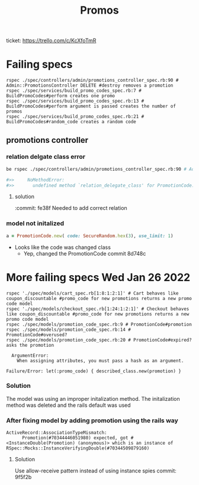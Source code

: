 #+TITLE: Promos
ticket: https://trello.com/c/KcXfoTmR


* Failing specs

#+begin_src shell
rspec ./spec/controllers/admin/promotions_controller_spec.rb:90 # Admin::PromotionsController DELETE #destroy removes a promotion
rspec ./spec/services/build_promo_codes_spec.rb:7 # BuildPromoCodes#perform creates one promo
rspec ./spec/services/build_promo_codes_spec.rb:13 # BuildPromoCodes#perform argument is passed creates the number of promos
rspec ./spec/services/build_promo_codes_spec.rb:21 # BuildPromoCodes#random_code creates a random code
#+end_src


** promotions controller

*** relation delgate class error


#+begin_src zsh :session *shell*
be rspec ./spec/controllers/admin/promotions_controller_spec.rb:90 # Admin::PromotionsController DELETE #destroy removes a promotion

#>>     NoMethodError:
#>>       undefined method `relation_delegate_class' for PromotionCode:Class

#+end_src

**** solution
:commit: fe38f
Needed to add correct relation


*** model not initalized

#+begin_src ruby :session strangler-console :output results
a = PromotionCode.new( code: SecureRandom.hex(3), use_limit: 1)
#+end_src

#+RESULTS:
: #<PromotionCode id: nil, promotion_id: nil, code: "93b091", use_limit: 1, uses: nil, created_at: nil, updated_at: nil>

- Looks like the code was changed class
  - Yep, changed the PromotionCode  commit 8d748c



* More failing specs Wed Jan 26 2022
#+begin_src shell
rspec './spec/models/cart_spec.rb[1:8:1:2:1]' # Cart behaves like coupon_discountable #promo_code for new promotions returns a new promo code model
rspec './spec/models/checkout_spec.rb[1:24:1:2:1]' # Checkout behaves like coupon_discountable #promo_code for new promotions returns a new promo code model
rspec ./spec/models/promotion_code_spec.rb:9 # PromotionCode#promotion
rspec ./spec/models/promotion_code_spec.rb:14 # PromotionCode#overused?
rspec ./spec/models/promotion_code_spec.rb:20 # PromotionCode#expired? asks the promotion
#+end_src


#+begin_src quote
     ArgumentError:
       When assigning attributes, you must pass a hash as an argument.

   Failure/Error: let(:promo_code) { described_class.new(promotion) }
#+end_src


*** Solution
The model was using an improper initalization method.
The initalization method was deleted and the rails default was used

*** After fixing model by adding promotion using the rails way
#+begin_src quote
 ActiveRecord::AssociationTypeMismatch:
       Promotion(#70344446051980) expected, got #<InstanceDouble(Promotion) (anonymous)> which is an instance of RSpec::Mocks::InstanceVerifyingDouble(#70344509879160)
#+end_src

**** Solution

Use allow-receive pattern instead of using instance spies
commit: 9f5f2b
